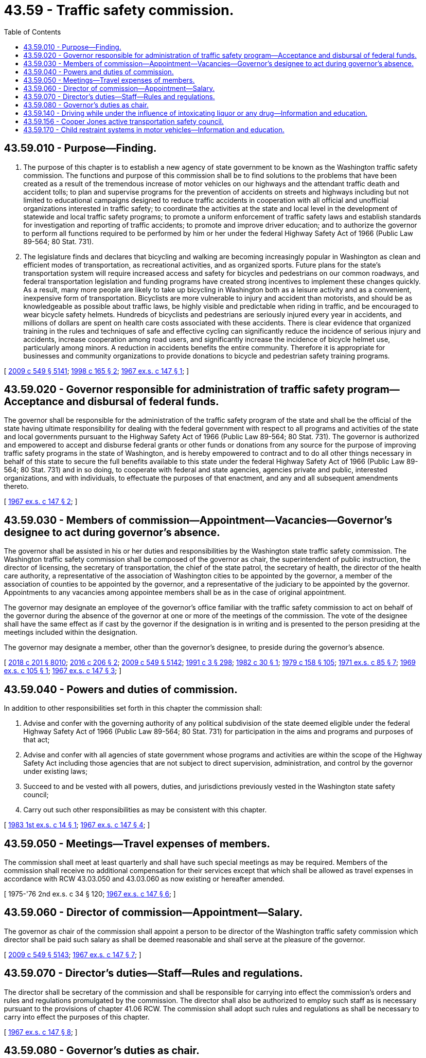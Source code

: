 = 43.59 - Traffic safety commission.
:toc:

== 43.59.010 - Purpose—Finding.
. The purpose of this chapter is to establish a new agency of state government to be known as the Washington traffic safety commission. The functions and purpose of this commission shall be to find solutions to the problems that have been created as a result of the tremendous increase of motor vehicles on our highways and the attendant traffic death and accident tolls; to plan and supervise programs for the prevention of accidents on streets and highways including but not limited to educational campaigns designed to reduce traffic accidents in cooperation with all official and unofficial organizations interested in traffic safety; to coordinate the activities at the state and local level in the development of statewide and local traffic safety programs; to promote a uniform enforcement of traffic safety laws and establish standards for investigation and reporting of traffic accidents; to promote and improve driver education; and to authorize the governor to perform all functions required to be performed by him or her under the federal Highway Safety Act of 1966 (Public Law 89-564; 80 Stat. 731).

. The legislature finds and declares that bicycling and walking are becoming increasingly popular in Washington as clean and efficient modes of transportation, as recreational activities, and as organized sports. Future plans for the state's transportation system will require increased access and safety for bicycles and pedestrians on our common roadways, and federal transportation legislation and funding programs have created strong incentives to implement these changes quickly. As a result, many more people are likely to take up bicycling in Washington both as a leisure activity and as a convenient, inexpensive form of transportation. Bicyclists are more vulnerable to injury and accident than motorists, and should be as knowledgeable as possible about traffic laws, be highly visible and predictable when riding in traffic, and be encouraged to wear bicycle safety helmets. Hundreds of bicyclists and pedestrians are seriously injured every year in accidents, and millions of dollars are spent on health care costs associated with these accidents. There is clear evidence that organized training in the rules and techniques of safe and effective cycling can significantly reduce the incidence of serious injury and accidents, increase cooperation among road users, and significantly increase the incidence of bicycle helmet use, particularly among minors. A reduction in accidents benefits the entire community. Therefore it is appropriate for businesses and community organizations to provide donations to bicycle and pedestrian safety training programs.

[ http://lawfilesext.leg.wa.gov/biennium/2009-10/Pdf/Bills/Session%20Laws/Senate/5038.SL.pdf?cite=2009%20c%20549%20§%205141[2009 c 549 § 5141]; http://lawfilesext.leg.wa.gov/biennium/1997-98/Pdf/Bills/Session%20Laws/House/2439-S.SL.pdf?cite=1998%20c%20165%20§%202[1998 c 165 § 2]; http://leg.wa.gov/CodeReviser/documents/sessionlaw/1967ex1c147.pdf?cite=1967%20ex.s.%20c%20147%20§%201[1967 ex.s. c 147 § 1]; ]

== 43.59.020 - Governor responsible for administration of traffic safety program—Acceptance and disbursal of federal funds.
The governor shall be responsible for the administration of the traffic safety program of the state and shall be the official of the state having ultimate responsibility for dealing with the federal government with respect to all programs and activities of the state and local governments pursuant to the Highway Safety Act of 1966 (Public Law 89-564; 80 Stat. 731). The governor is authorized and empowered to accept and disburse federal grants or other funds or donations from any source for the purpose of improving traffic safety programs in the state of Washington, and is hereby empowered to contract and to do all other things necessary in behalf of this state to secure the full benefits available to this state under the federal Highway Safety Act of 1966 (Public Law 89-564; 80 Stat. 731) and in so doing, to cooperate with federal and state agencies, agencies private and public, interested organizations, and with individuals, to effectuate the purposes of that enactment, and any and all subsequent amendments thereto.

[ http://leg.wa.gov/CodeReviser/documents/sessionlaw/1967ex1c147.pdf?cite=1967%20ex.s.%20c%20147%20§%202[1967 ex.s. c 147 § 2]; ]

== 43.59.030 - Members of commission—Appointment—Vacancies—Governor's designee to act during governor's absence.
The governor shall be assisted in his or her duties and responsibilities by the Washington state traffic safety commission. The Washington traffic safety commission shall be composed of the governor as chair, the superintendent of public instruction, the director of licensing, the secretary of transportation, the chief of the state patrol, the secretary of health, the director of the health care authority, a representative of the association of Washington cities to be appointed by the governor, a member of the association of counties to be appointed by the governor, and a representative of the judiciary to be appointed by the governor. Appointments to any vacancies among appointee members shall be as in the case of original appointment.

The governor may designate an employee of the governor's office familiar with the traffic safety commission to act on behalf of the governor during the absence of the governor at one or more of the meetings of the commission. The vote of the designee shall have the same effect as if cast by the governor if the designation is in writing and is presented to the person presiding at the meetings included within the designation.

The governor may designate a member, other than the governor's designee, to preside during the governor's absence.

[ http://lawfilesext.leg.wa.gov/biennium/2017-18/Pdf/Bills/Session%20Laws/House/1388-S.SL.pdf?cite=2018%20c%20201%20§%208010[2018 c 201 § 8010]; http://lawfilesext.leg.wa.gov/biennium/2015-16/Pdf/Bills/Session%20Laws/Senate/5046.SL.pdf?cite=2016%20c%20206%20§%202[2016 c 206 § 2]; http://lawfilesext.leg.wa.gov/biennium/2009-10/Pdf/Bills/Session%20Laws/Senate/5038.SL.pdf?cite=2009%20c%20549%20§%205142[2009 c 549 § 5142]; http://lawfilesext.leg.wa.gov/biennium/1991-92/Pdf/Bills/Session%20Laws/House/1115.SL.pdf?cite=1991%20c%203%20§%20298[1991 c 3 § 298]; http://leg.wa.gov/CodeReviser/documents/sessionlaw/1982c30.pdf?cite=1982%20c%2030%20§%201[1982 c 30 § 1]; http://leg.wa.gov/CodeReviser/documents/sessionlaw/1979c158.pdf?cite=1979%20c%20158%20§%20105[1979 c 158 § 105]; http://leg.wa.gov/CodeReviser/documents/sessionlaw/1971ex1c85.pdf?cite=1971%20ex.s.%20c%2085%20§%207[1971 ex.s. c 85 § 7]; http://leg.wa.gov/CodeReviser/documents/sessionlaw/1969ex1c105.pdf?cite=1969%20ex.s.%20c%20105%20§%201[1969 ex.s. c 105 § 1]; http://leg.wa.gov/CodeReviser/documents/sessionlaw/1967ex1c147.pdf?cite=1967%20ex.s.%20c%20147%20§%203[1967 ex.s. c 147 § 3]; ]

== 43.59.040 - Powers and duties of commission.
In addition to other responsibilities set forth in this chapter the commission shall:

. Advise and confer with the governing authority of any political subdivision of the state deemed eligible under the federal Highway Safety Act of 1966 (Public Law 89-564; 80 Stat. 731) for participation in the aims and programs and purposes of that act;

. Advise and confer with all agencies of state government whose programs and activities are within the scope of the Highway Safety Act including those agencies that are not subject to direct supervision, administration, and control by the governor under existing laws;

. Succeed to and be vested with all powers, duties, and jurisdictions previously vested in the Washington state safety council;

. Carry out such other responsibilities as may be consistent with this chapter.

[ http://leg.wa.gov/CodeReviser/documents/sessionlaw/1983ex1c14.pdf?cite=1983%201st%20ex.s.%20c%2014%20§%201[1983 1st ex.s. c 14 § 1]; http://leg.wa.gov/CodeReviser/documents/sessionlaw/1967ex1c147.pdf?cite=1967%20ex.s.%20c%20147%20§%204[1967 ex.s. c 147 § 4]; ]

== 43.59.050 - Meetings—Travel expenses of members.
The commission shall meet at least quarterly and shall have such special meetings as may be required. Members of the commission shall receive no additional compensation for their services except that which shall be allowed as travel expenses in accordance with RCW 43.03.050 and 43.03.060 as now existing or hereafter amended.

[ 1975-'76 2nd ex.s. c 34 § 120; http://leg.wa.gov/CodeReviser/documents/sessionlaw/1967ex1c147.pdf?cite=1967%20ex.s.%20c%20147%20§%206[1967 ex.s. c 147 § 6]; ]

== 43.59.060 - Director of commission—Appointment—Salary.
The governor as chair of the commission shall appoint a person to be director of the Washington traffic safety commission which director shall be paid such salary as shall be deemed reasonable and shall serve at the pleasure of the governor.

[ http://lawfilesext.leg.wa.gov/biennium/2009-10/Pdf/Bills/Session%20Laws/Senate/5038.SL.pdf?cite=2009%20c%20549%20§%205143[2009 c 549 § 5143]; http://leg.wa.gov/CodeReviser/documents/sessionlaw/1967ex1c147.pdf?cite=1967%20ex.s.%20c%20147%20§%207[1967 ex.s. c 147 § 7]; ]

== 43.59.070 - Director's duties—Staff—Rules and regulations.
The director shall be secretary of the commission and shall be responsible for carrying into effect the commission's orders and rules and regulations promulgated by the commission. The director shall also be authorized to employ such staff as is necessary pursuant to the provisions of chapter 41.06 RCW. The commission shall adopt such rules and regulations as shall be necessary to carry into effect the purposes of this chapter.

[ http://leg.wa.gov/CodeReviser/documents/sessionlaw/1967ex1c147.pdf?cite=1967%20ex.s.%20c%20147%20§%208[1967 ex.s. c 147 § 8]; ]

== 43.59.080 - Governor's duties as chair.
The governor as chair of said commission shall have the authority to appoint advisory committees as he or she may deem advisable to aid, advise and assist the commission in carrying out the purposes of this chapter. All actions and decisions, however, shall be made by the commission.

[ http://lawfilesext.leg.wa.gov/biennium/2009-10/Pdf/Bills/Session%20Laws/Senate/5038.SL.pdf?cite=2009%20c%20549%20§%205144[2009 c 549 § 5144]; http://leg.wa.gov/CodeReviser/documents/sessionlaw/1967ex1c147.pdf?cite=1967%20ex.s.%20c%20147%20§%209[1967 ex.s. c 147 § 9]; ]

== 43.59.140 - Driving while under the influence of intoxicating liquor or any drug—Information and education.
The Washington traffic safety commission shall produce and disseminate through all possible media, informational and educational materials explaining the extent of the problems caused by drinking drivers, the need for public involvement in their solution, and the penalties of existing and new laws against driving while under the influence of intoxicating liquor or any drug.

[ http://lawfilesext.leg.wa.gov/biennium/1991-92/Pdf/Bills/Session%20Laws/House/1757.SL.pdf?cite=1991%20c%20290%20§%204[1991 c 290 § 4]; http://leg.wa.gov/CodeReviser/documents/sessionlaw/1983c165.pdf?cite=1983%20c%20165%20§%2042[1983 c 165 § 42]; ]

== 43.59.156 - Cooper Jones active transportation safety council.
. Within amounts appropriated to the traffic safety commission, the commission must convene the Cooper Jones active transportation safety council comprised of stakeholders who have a unique interest or expertise in the safety of pedestrians, bicyclists, and other nonmotorists.

. The purpose of the council is to review and analyze data and programs related to fatalities and serious injuries involving pedestrians, bicyclists, and other nonmotorists to identify points at which the transportation system can be improved including, whenever possible, privately owned areas of the system such as parking lots, and to identify patterns in pedestrian, bicyclist, and other nonmotorist fatalities and serious injuries. The council may also:

.. Monitor progress on implementation of existing council recommendations; and

.. Seek opportunities to expand consideration and implementation of the principles of systematic safety, including areas where data collection may need improvement.

. [Empty]
.. The council may include, but is not limited to:

... A representative from the commission;

... A coroner from the county in which pedestrian, bicyclist, or nonmotorist deaths have occurred;

... Multiple members of law enforcement who have investigated pedestrian, bicyclist, or nonmotorist fatalities;

... A traffic engineer;

.. A representative from the department of transportation and a representative from the department of health;

.. A representative from the association of Washington cities;

.. A representative from the Washington state association of counties;

.. A representative from a pedestrian advocacy group; and

... A representative from a bicyclist or other nonmotorist advocacy group.

.. The commission may invite other representatives of stakeholder groups to participate in the council as deemed appropriate by the commission. Additionally, the commission may invite a victim or family member of a victim to participate in the council.

. The council must meet at least quarterly. By December 31st of each year, the council must issue an annual report detailing any findings and recommendations to the governor and the transportation committees of the legislature. The commission must provide the annual report electronically to all municipal governments and state agencies that participated in the council during that calendar year. Additionally, the council must report any budgetary or fiscal recommendations to the office of financial management and the legislature by August 1st on a biennial basis.

. As part of the review of pedestrian, bicyclist, or nonmotorist fatalities and serious injuries that occur in Washington, the council may review any available information, including crash information maintained in existing databases; statutes, rules, policies, or ordinances governing pedestrians and traffic related to the incidents; and any other relevant information. The council may make recommendations regarding changes in statutes, ordinances, rules, and policies that could improve pedestrian, bicyclist, or nonmotorist safety. Additionally, the council may make recommendations on how to improve traffic fatality and serious injury data quality, including crashes that occur in privately owned property such as parking lots. The council may consult with local cities and counties, as well as local police departments and other law enforcement agencies and associations representing those jurisdictions on how to improve data quality regarding crashes occurring on private property.

. [Empty]
.. Documents prepared by or for the council are inadmissible and may not be used in a civil or administrative proceeding, except that any document that exists before its use or consideration in a review by the council, or that is created independently of such review, does not become inadmissible merely because it is reviewed or used by the council. For confidential information, such as personally identifiable information and medical records, which are obtained by the council, neither the commission nor the council may publicly disclose such confidential information. No person who was in attendance at a meeting of the council or who participated in the creation, retention, collection, or maintenance of information or documents specifically for the commission or the council shall be permitted to testify in any civil action as to the content of such proceedings or of the documents and information prepared specifically as part of the activities of the council. However, recommendations from the council and the commission generally may be disclosed without personal identifiers.

.. The council may review, only to the extent otherwise permitted by law or court rule when determined to be relevant and necessary: Any law enforcement incident documentation, such as incident reports, dispatch records, and victim, witness, and suspect statements; any supplemental reports, probable cause statements, and 911 call taker's reports; and any other information determined to be relevant to the review. The commission and the council must maintain the confidentiality of such information to the extent required by any applicable law.

. If acting in good faith, without malice, and within the parameters of and protocols established under this chapter, representatives of the commission and the council are immune from civil liability for an activity related to reviews of particular fatalities and serious injuries.

. This section must not be construed to provide a private civil cause of action.

. [Empty]
.. The council may receive gifts, grants, or endowments from public or private sources that are made from time to time, in trust or otherwise, for the use and benefit of the purposes of the council and spend the gifts, grants, or endowments from the public or private sources according to their terms, unless the receipt of the gifts, grants, or endowments violates RCW 42.17A.560.

.. Subject to the appropriation of funds for this specific purpose, the council may provide grants targeted at improving pedestrian, bicyclist, or nonmotorist safety in accordance with recommendations made by the council.

. For purposes of this section:

.. "Bicyclist fatality" means any death of a bicyclist resulting from a collision, whether on a roadway, at an intersection, along an adjacent sidewalk, or on a path that is contiguous with a roadway.

.. "Council" means the Cooper Jones active transportation safety council.

.. "Nonmotorist" means anyone using the transportation system who is not in a vehicle.

.. "Pedestrian fatality" means any death of a pedestrian resulting from a collision, whether on a roadway, at an intersection, along an adjacent sidewalk, or on a path that is contiguous with a roadway.

.. "Serious injury" means any injury other than a fatal injury that prevents the injured person from walking, driving, or normally continuing the activities the person was capable of performing before the injury occurred.

[ http://lawfilesext.leg.wa.gov/biennium/2019-20/Pdf/Bills/Session%20Laws/Senate/6493.SL.pdf?cite=2020%20c%2072%20§%201[2020 c 72 § 1]; ]

== 43.59.170 - Child restraint systems in motor vehicles—Information and education.
. The Washington traffic safety commission shall produce and disseminate informational and educational materials explaining the proper use of child restraint systems in motor vehicles, the safety risks of not properly using child restraint systems in motor vehicles, where assistance on the proper installation and use of child restraint systems in motor vehicles can be obtained, and the legal penalties for not properly using child restraint systems in motor vehicles.

. As used in this section, "child restraint system" has the same meaning as defined in RCW 46.61.687(6).

[ http://lawfilesext.leg.wa.gov/biennium/2019-20/Pdf/Bills/Session%20Laws/House/1012-S.SL.pdf?cite=2019%20c%2059%20§%202[2019 c 59 § 2]; ]

